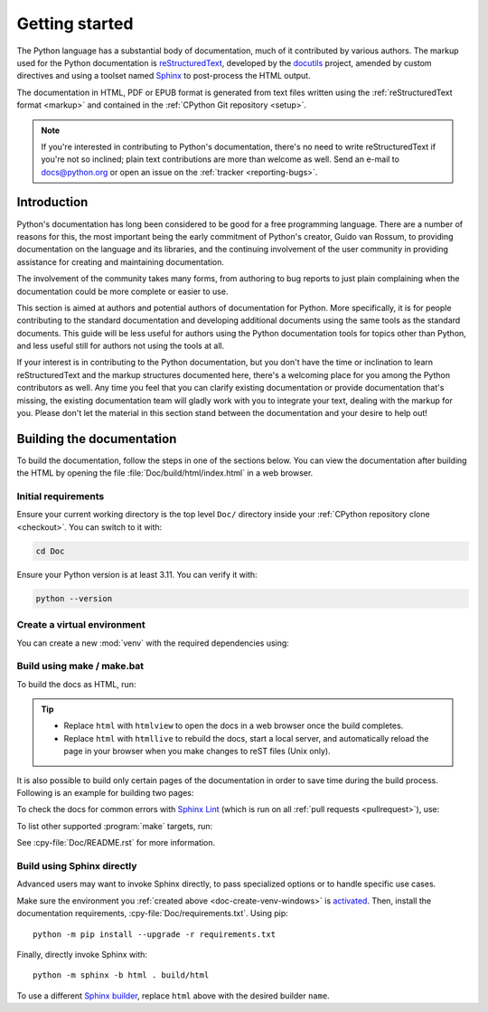 .. _start-documenting:
.. _documenting:

===============
Getting started
===============

.. raw:: html

   <script>
    document.addEventListener('DOMContentLoaded', function() {
      activateTab(getOS());
    });
    </script>

.. highlight::  rest

The Python language has a substantial body of documentation, much of it
contributed by various authors. The markup used for the Python documentation is
`reStructuredText`_, developed by the `docutils`_ project, amended by custom
directives and using a toolset named `Sphinx`_ to post-process the HTML output.

The documentation in HTML, PDF or EPUB format is generated from text files
written using the :ref:`reStructuredText format <markup>` and contained in the
:ref:`CPython Git repository <setup>`.

.. _reStructuredText: https://docutils.sourceforge.io/rst.html

.. note::

   If you're interested in contributing to Python's documentation, there's no
   need to write reStructuredText if you're not so inclined; plain text
   contributions are more than welcome as well.  Send an e-mail to
   docs@python.org or open an issue on the :ref:`tracker <reporting-bugs>`.


Introduction
============

Python's documentation has long been considered to be good for a free
programming language.  There are a number of reasons for this, the most
important being the early commitment of Python's creator, Guido van Rossum, to
providing documentation on the language and its libraries, and the continuing
involvement of the user community in providing assistance for creating and
maintaining documentation.

The involvement of the community takes many forms, from authoring to bug reports
to just plain complaining when the documentation could be more complete or
easier to use.

This section is aimed at authors and potential authors of documentation for
Python.  More specifically, it is for people contributing to the standard
documentation and developing additional documents using the same tools as the
standard documents.  This guide will be less useful for authors using the Python
documentation tools for topics other than Python, and less useful still for
authors not using the tools at all.

If your interest is in contributing to the Python documentation, but you don't
have the time or inclination to learn reStructuredText and the markup structures
documented here, there's a welcoming place for you among the Python contributors
as well.  Any time you feel that you can clarify existing documentation or
provide documentation that's missing, the existing documentation team will
gladly work with you to integrate your text, dealing with the markup for you.
Please don't let the material in this section stand between the documentation
and your desire to help out!


.. _building-doc:

Building the documentation
==========================

.. highlight:: bash

To build the documentation, follow the steps in one of the sections below.
You can view the documentation after building the HTML
by opening the file :file:`Doc/build/html/index.html` in a web browser.

Initial requirements
--------------------

Ensure your current working directory is the top level ``Doc/`` directory
inside your :ref:`CPython repository clone <checkout>`. You can switch to
it with:

.. code-block:: shell

   cd Doc

Ensure your Python version is at least 3.11. You can verify it with:

.. code-block:: shell

   python --version

.. _doc-create-venv:

Create a virtual environment
----------------------------

.. _doc-create-venv-unix:
.. _doc-create-venv-windows:

You can create a new :mod:`venv` with the required dependencies using:

.. tab:: Unix/macOS

   .. code-block:: shell

      make venv

   Building the docs with :program:`make` will automatically use this environment
   without you having to activate it.

.. tab:: Windows

   `Create a new virtual environment <venv-create_>`__ manually.
   Always be sure to `activate this environment <venv-activate_>`__
   before building the documentation.


.. _building-using-make:
.. _using-make-make-bat:
.. _doc-build-make:

Build using make / make.bat
---------------------------

.. tab:: Unix/macOS

   A Unix ``Makefile`` is provided, :cpy-file:`Doc/Makefile`.

.. tab:: Windows

   A Windows ``make.bat`` is provided, :cpy-file:`Doc/make.bat`, which
   attempts to emulate the Unix ``Makefile`` as closely as practical.

   .. important::

      The Windows ``make.bat`` batch file lacks a ``make venv`` target.
      Instead, it automatically installs any missing dependencies
      into the currently activated environment (or the base Python, if none).
      Make sure the environment you :ref:`created above <doc-create-venv-windows>`
      is `activated <venv-activate_>`__ before running ``make.bat``.

To build the docs as HTML, run:

.. tab:: Unix/macOS

   .. code-block:: shell

      make html

.. tab:: Windows

   .. code-block:: dosbatch

      .\make html

.. tip:: * Replace ``html`` with ``htmlview`` to open the docs in a web browser
           once the build completes.
         * Replace ``html`` with ``htmllive`` to rebuild the docs,
           start a local server, and automatically reload the page in your
           browser when you make changes to reST files (Unix only).

It is also possible to build only certain pages of the documentation in order
to save time during the build process. Following is an example for building two
pages:

.. tab:: Unix/macOS

   .. code-block:: shell

      make html SOURCES="tutorial/classes.rst tutorial/inputoutput.rst"

.. tab:: Windows

   See :ref:`using-sphinx-build`. When invoking ``sphinx-build``, pass the
   desired pages as the final parameter, like so:

   .. code-block:: dosbatch

      python -m sphinx -b html . build/html tutorial/classes.rst tutorial/inputoutput.rst

To check the docs for common errors with `Sphinx Lint`_
(which is run on all :ref:`pull requests <pullrequest>`), use:

.. tab:: Unix/macOS

   .. code-block:: shell

      make check

.. tab:: Windows

   .. code-block:: dosbatch

      .\make check

To list other supported :program:`make` targets, run:

.. tab:: Unix/macOS

   .. code-block:: shell

      make help

.. tab:: Windows

   .. code-block:: dosbatch

      .\make help

See :cpy-file:`Doc/README.rst` for more information.


.. _using-sphinx-build:
.. _doc-build-sphinx:

Build using Sphinx directly
---------------------------

Advanced users may want to invoke Sphinx directly,
to pass specialized options or to handle specific use cases.

Make sure the environment you :ref:`created above <doc-create-venv-windows>`
is `activated <venv-activate_>`__.
Then, install the documentation requirements, :cpy-file:`Doc/requirements.txt`.
Using pip::

   python -m pip install --upgrade -r requirements.txt

Finally, directly invoke Sphinx with::

   python -m sphinx -b html . build/html

To use a different `Sphinx builder`_,
replace ``html`` above with the desired builder ``name``.


.. _docutils: https://docutils.sourceforge.io/
.. _Sphinx: https://www.sphinx-doc.org/
.. _Sphinx builder: https://www.sphinx-doc.org/en/master/usage/builders/index.html
.. _Sphinx Lint: https://github.com/sphinx-contrib/sphinx-lint
.. _venv-activate: https://packaging.python.org/en/latest/guides/installing-using-pip-and-virtual-environments/#activating-a-virtual-environment
.. _venv-create: https://packaging.python.org/en/latest/guides/installing-using-pip-and-virtual-environments/#creating-a-virtual-environment
